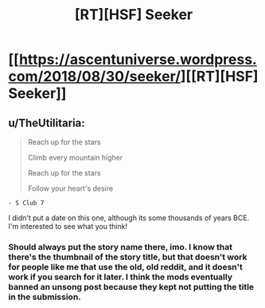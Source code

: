 #+TITLE: [RT][HSF] Seeker

* [[https://ascentuniverse.wordpress.com/2018/08/30/seeker/][[RT][HSF] Seeker]]
:PROPERTIES:
:Author: TheUtilitaria
:Score: 15
:DateUnix: 1535656510.0
:DateShort: 2018-Aug-30
:END:

** u/TheUtilitaria:
#+begin_quote
  Reach up for the stars

  Climb every mountain higher

  Reach up for the stars

  Follow your heart's desire
#+end_quote

#+begin_example
   - S Club 7
#+end_example

I didn't put a date on this one, although its some thousands of years BCE. I'm interested to see what you think!
:PROPERTIES:
:Author: TheUtilitaria
:Score: 2
:DateUnix: 1535656630.0
:DateShort: 2018-Aug-30
:END:

*** Should always put the story name there, imo. I know that there's the thumbnail of the story title, but that doesn't work for people like me that use the old, old reddit, and it doesn't work if you search for it later. I think the mods eventually banned an unsong post because they kept not putting the title in the submission.
:PROPERTIES:
:Author: GlueBoy
:Score: 7
:DateUnix: 1535676883.0
:DateShort: 2018-Aug-31
:END:
